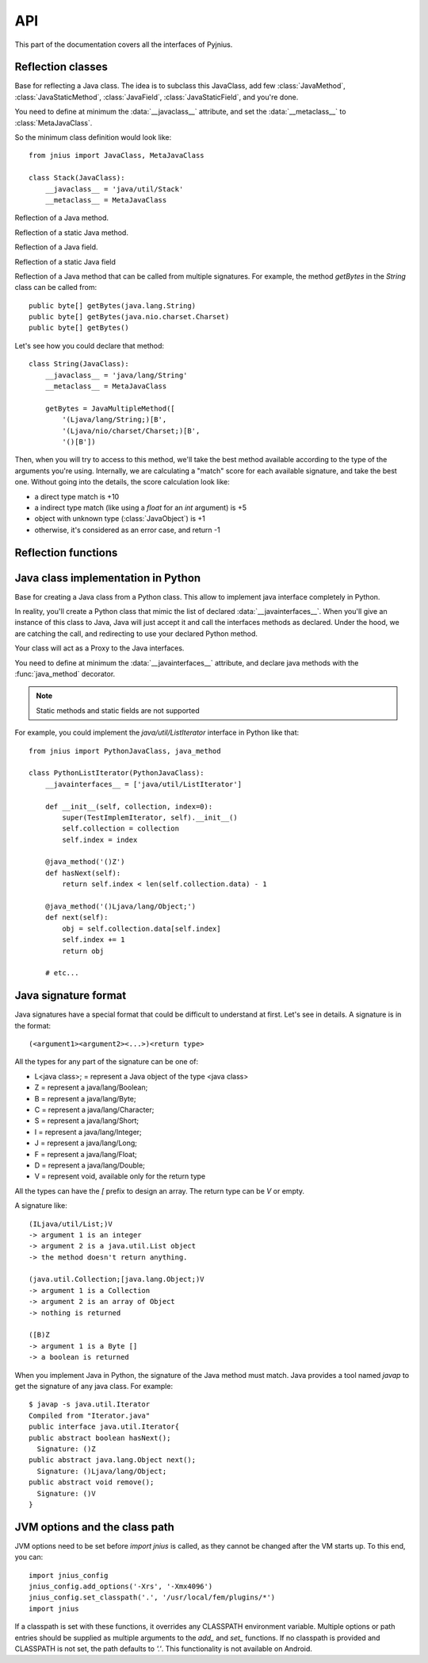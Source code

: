 
.. _api:
API
===

.. module:: jnius

This part of the documentation covers all the interfaces of Pyjnius.

Reflection classes
------------------

.. class:: JavaClass

    Base for reflecting a Java class. The idea is to subclass this JavaClass,
    add few :class:`JavaMethod`, :class:`JavaStaticMethod`, :class:`JavaField`,
    :class:`JavaStaticField`, and you're done.

    You need to define at minimum the :data:`__javaclass__` attribute, and set
    the :data:`__metaclass__` to :class:`MetaJavaClass`.

    So the minimum class definition would look like::

        from jnius import JavaClass, MetaJavaClass

        class Stack(JavaClass):
            __javaclass__ = 'java/util/Stack'
            __metaclass__ = MetaJavaClass

    .. attribute:: __metaclass__

        Must be set to :class:`MetaJavaClass`, otherwise, all the
        methods/fields declared will be not linked to the JavaClass.

    .. attribute:: __javaclass__

        Represent the Java class name, in the format 'org/lang/Class'. (eg:
        'java/util/Stack'), not 'org.lang.Class'.

    .. attribute:: __javaconstructor__

        If not set, we assume the default constructor to take no parameters.
        Otherwise, it can be a list of all possible signatures of the
        constructor. For example, a reflection of the String java class would
        look like::

            class String(JavaClass):
                __javaclass__ == 'java/lang/String'
                __metaclass__ = MetaJavaClass
                __javaconstructor__ == (
                    '()V',
                    '(Ljava/lang/String;)V',
                    '([C)V',
                    '([CII)V',
                    # ...
                )

.. class:: JavaMethod

    Reflection of a Java method.

    .. method:: __init__(signature, static=False)

        Create a reflection of a Java method. The signature is in the JNI
        format. For example::

            class Stack(JavaClass):
                __javaclass__ = 'java/util/Stack'
                __metaclass__ = MetaJavaClass

                peek = JavaMethod('()Ljava/lang/Object;')
                empty = JavaMethod('()Z')

        The name associated to the method is automatically set from the
        declaration within the JavaClass itself.

        The signature can be found with the `javap -s`. For example, if you
        want to fetch the signatures available for `java.util.Stack`::

            $ javap -s java.util.Stack
            Compiled from "Stack.java"
            public class java.util.Stack extends java.util.Vector{
            public java.util.Stack();
              Signature: ()V
            public java.lang.Object push(java.lang.Object);
              Signature: (Ljava/lang/Object;)Ljava/lang/Object;
            public synchronized java.lang.Object pop();
              Signature: ()Ljava/lang/Object;
            public synchronized java.lang.Object peek();
              Signature: ()Ljava/lang/Object;
            public boolean empty();
              Signature: ()Z
            public synchronized int search(java.lang.Object);
              Signature: (Ljava/lang/Object;)I
            }


.. class:: JavaStaticMethod

    Reflection of a static Java method.


.. class:: JavaField

    Reflection of a Java field.

    .. method:: __init__(signature, static=False)

        Create a reflection of a Java field. The signature is in the JNI
        format. For example::

            class System(JavaClass):
                __javaclass__ = 'java/lang/System'
                __metaclass__ = MetaJavaClass

                out = JavaField('()Ljava/io/InputStream;', static=True)

        The name associated to the method is automatically set from the
        declaration within the JavaClass itself.


.. class:: JavaStaticField

    Reflection of a static Java field


.. class:: JavaMultipleMethod

    Reflection of a Java method that can be called from multiple signatures.
    For example, the method `getBytes` in the `String` class can be called
    from::

        public byte[] getBytes(java.lang.String)
        public byte[] getBytes(java.nio.charset.Charset)
        public byte[] getBytes()

    Let's see how you could declare that method::

        class String(JavaClass):
            __javaclass__ = 'java/lang/String'
            __metaclass__ = MetaJavaClass

            getBytes = JavaMultipleMethod([
                '(Ljava/lang/String;)[B',
                '(Ljava/nio/charset/Charset;)[B',
                '()[B'])

    Then, when you will try to access to this method, we'll take the best
    method available according to the type of the arguments you're using.
    Internally, we are calculating a "match" score for each available
    signature, and take the best one. Without going into the details, the score
    calculation look like:

    * a direct type match is +10
    * a indirect type match (like using a `float` for an `int` argument) is +5
    * object with unknown type (:class:`JavaObject`) is +1
    * otherwise, it's considered as an error case, and return -1


Reflection functions
--------------------

.. function:: autoclass(name)

    Return a :class:`JavaClass` that represent the class passed from `name`.
    The name must be written in the format: `a.b.c`, not `a/b/c`.

    >>> from jnius import autoclass
    >>> autoclass('java.lang.System')
    <class 'jnius.java.lang.System'>

    autoclass can also represent a nested Java class:

    >>> autoclass('android.provider.Settings$Secure')
    <class 'jnius.reflect.android.provider.Settings$Secure'>

Java class implementation in Python
-----------------------------------

.. class:: PythonJavaClass

    Base for creating a Java class from a Python class. This allow to implement
    java interface completely in Python.
    
    In reality, you'll create a Python class that mimic the list of declared
    :data:`__javainterfaces__`. When you'll give an instance of this class to
    Java, Java will just accept it and call the interfaces methods as declared.
    Under the hood, we are catching the call, and redirecting to use your
    declared Python method.

    Your class will act as a Proxy to the Java interfaces.

    You need to define at minimum the :data:`__javainterfaces__` attribute, and
    declare java methods with the :func:`java_method` decorator.

    .. note::

        Static methods and static fields are not supported

    For example, you could implement the `java/util/ListIterator` interface in
    Python like that::

        from jnius import PythonJavaClass, java_method

        class PythonListIterator(PythonJavaClass):
            __javainterfaces__ = ['java/util/ListIterator']
            
            def __init__(self, collection, index=0):
                super(TestImplemIterator, self).__init__()
                self.collection = collection
                self.index = index

            @java_method('()Z')
            def hasNext(self):
                return self.index < len(self.collection.data) - 1

            @java_method('()Ljava/lang/Object;')
            def next(self):
                obj = self.collection.data[self.index]
                self.index += 1
                return obj

            # etc...

    .. attribute:: __javainterfaces__

        List of the Java interfaces you want to proxify, in the format
        'org/lang/Class'. (eg: 'java/util/Iterator'), not 'org.lang.Class'.

    .. attribute:: __javacontext__

        Indicate which class loader to use: 'system' or 'app', default to 'system':

        - By default, we assume that you are going to implement a Java
          interface declared in the Java API. It will use the 'system' class
          loader.
        - On android, all the java interfaces that you ship within the APK are
          not accessible with the system class loader, but with the application
          thread class loader. So if you wish to implement a class from an
          interface you've done in your app, use 'app'.

.. function:: java_method(java_signature, name=None)

    Decoration function to use with :class:`PythonJavaClass`. The
    `java_signature` must match the wanted signature of the interface. The
    `name` of the method will be the name of the Python method by default. You
    can still force it, in case of multiple signature with the same Java method
    name.
    
    For example::

        class PythonListIterator(PythonJavaClass):
            __javainterfaces__ = ['java/util/ListIterator']
            
            @java_method('()Ljava/lang/Object;')
            def next(self):
                obj = self.collection.data[self.index]
                self.index += 1
                return obj

    Another example with the same Java method name, but 2 differents signatures::
    
        class TestImplem(PythonJavaClass):
            __javainterfaces__ = ['java/util/List']

            @java_method('()Ljava/util/ListIterator;')
            def listIterator(self):
                return PythonListIterator(self)

            @java_method('(I)Ljava/util/ListIterator;',
                                 name='ListIterator')
            def listIteratorWithIndex(self, index):
                return PythonListIterator(self, index)

Java signature format
---------------------

Java signatures have a special format that could be difficult to understand at
first. Let's see in details. A signature is in the format::

    (<argument1><argument2><...>)<return type>

All the types for any part of the signature can be one of:

* L<java class>; = represent a Java object of the type <java class>
* Z = represent a java/lang/Boolean;
* B = represent a java/lang/Byte;
* C = represent a java/lang/Character;
* S = represent a java/lang/Short;
* I = represent a java/lang/Integer;
* J = represent a java/lang/Long;
* F = represent a java/lang/Float;
* D = represent a java/lang/Double;
* V = represent void, available only for the return type

All the types can have the `[` prefix to design an array. The return type can be `V` or empty.

A signature like::

    (ILjava/util/List;)V
    -> argument 1 is an integer
    -> argument 2 is a java.util.List object
    -> the method doesn't return anything.

    (java.util.Collection;[java.lang.Object;)V
    -> argument 1 is a Collection
    -> argument 2 is an array of Object
    -> nothing is returned

    ([B)Z
    -> argument 1 is a Byte []
    -> a boolean is returned
    

When you implement Java in Python, the signature of the Java method must match.
Java provides a tool named `javap` to get the signature of any java class. For
example::

    $ javap -s java.util.Iterator
    Compiled from "Iterator.java"
    public interface java.util.Iterator{
    public abstract boolean hasNext();
      Signature: ()Z
    public abstract java.lang.Object next();
      Signature: ()Ljava/lang/Object;
    public abstract void remove();
      Signature: ()V
    }


JVM options and the class path
------------------------------

JVM options need to be set before `import jnius` is called, as they cannot be changed after the VM starts up.
To this end, you can::

    import jnius_config
    jnius_config.add_options('-Xrs', '-Xmx4096')
    jnius_config.set_classpath('.', '/usr/local/fem/plugins/*')
    import jnius

If a classpath is set with these functions, it overrides any CLASSPATH environment variable.
Multiple options or path entries should be supplied as multiple arguments to the `add_` and `set_` functions.
If no classpath is provided and CLASSPATH is not set, the path defaults to `'.'`.
This functionality is not available on Android.
